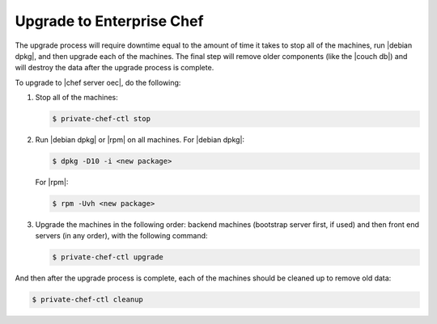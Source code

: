 =====================================================
Upgrade to Enterprise Chef
=====================================================

The upgrade process will require downtime equal to the amount of time it takes to stop all of the machines, run |debian dpkg|, and then upgrade each of the machines. The final step will remove older components (like the |couch db|) and will destroy the data after the upgrade process is complete.

To upgrade to |chef server oec|, do the following:

#. Stop all of the machines:

   .. code-block:: bash
      
      $ private-chef-ctl stop

#. Run |debian dpkg| or |rpm| on all machines. For |debian dpkg|:

   .. code-block:: bash
      
      $ dpkg -D10 -i <new package>

   For |rpm|:

   .. code-block:: bash
      
      $ rpm -Uvh <new package>

#. Upgrade the machines in the following order: backend machines (bootstrap server first, if used) and then front end servers (in any order), with the following command:

   .. code-block:: bash
      
      $ private-chef-ctl upgrade

And then after the upgrade process is complete, each of the machines should be cleaned up to remove old data:

.. code-block:: bash
   
   $ private-chef-ctl cleanup

